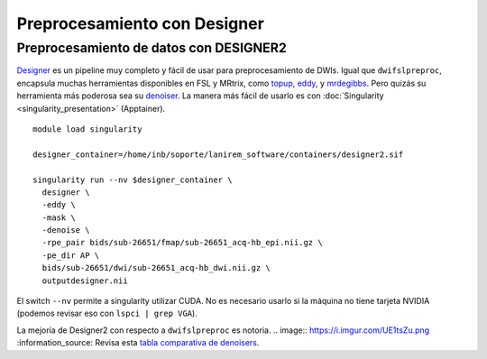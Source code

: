 Preprocesamiento con Designer
=============================

Preprocesamiento de datos con DESIGNER2
-----------------------

`Designer <https://nyu-diffusionmri.github.io/DESIGNER-v2/>`_ es un pipeline muy completo y fácil de usar para preprocesamiento de DWIs. Igual que ``dwifslpreproc``, encapsula muchas herramientas disponibles en FSL y MRtrix, como `topup <https://fsl.fmrib.ox.ac.uk/fsl/fslwiki/topup>`_, `eddy <https://fsl.fmrib.ox.ac.uk/fsl/fslwiki/eddy>`_, y `mrdegibbs <https://mrtrix.readthedocs.io/en/dev/reference/commands/mrdegibbs.html>`_. Pero quizás su herramienta más poderosa sea su `denoiser <https://nyu-diffusionmri.github.io/DESIGNER-v2/docs/designer/background/#dwi-denoising-with-mppca>`_.
La manera más fácil de usarlo es con :doc:`Singularity <singularity_presentation>` (Apptainer).

::

   module load singularity
   
   designer_container=/home/inb/soporte/lanirem_software/containers/designer2.sif
   
   singularity run --nv $designer_container \
     designer \
     -eddy \
     -mask \
     -denoise \
     -rpe_pair bids/sub-26651/fmap/sub-26651_acq-hb_epi.nii.gz \
     -pe_dir AP \
     bids/sub-26651/dwi/sub-26651_acq-hb_dwi.nii.gz \
     outputdesigner.nii

El switch ``--nv`` permite a singularity utilizar CUDA. No es necesario usarlo si la máquina no tiene tarjeta NVIDIA (podemos revisar eso con ``lspci | grep VGA``).

.. image:: https://i.imgur.com/SK2II11.png

La mejoría de Designer2 con respecto a ``dwifslpreproc`` es notoria.
.. image:: https://i.imgur.com/UE1tsZu.png
:information_source: Revisa esta `tabla comparativa de denoisers <https://github.com/c13inb/c13inb.github.io/blob/master/images/denoisers.pdf>`_.
